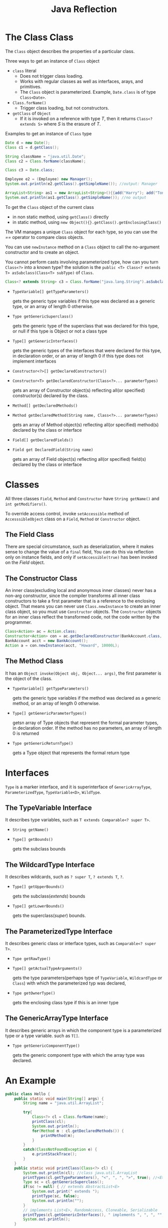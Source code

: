 #+TITLE: Java Reflection

* The Class Class
The =Class= object describes the properties of a particular class. 

Three ways to get an instance of =Class= object
- =class= literal
 - Does not trigger class loading. 
 - Works with regular classes as well as interfaces, arays, and primitives. 
 - The =Class= object is parameterized. Example, =Date.class= is of type =Class<Date>=.
- =Class.forName()=
 - Trigger class loading, but not constructors.
- =getClass= of =Object=
 - If it is invoked on a reference with type /T/, then it returns =Class<? extends S>= where /S/ is the erasure of /T/.

Examples to get an instance of =Class= type
#+begin_src java
Date d = new Date();
Class c1 = d.getClass();

String className = "java.util.Date";
Class c2 = Class.forName(className);

Class c3 = Date.class;

Employee e2 = (Employee) new Manager();
System.out.println(e2.getClass().getSimpleName()); //output: Manager

ArrayList<String> as1 = new ArrayList<String>(){{add("Harry"); add("Tony");}};
System.out.println(as1.getClass().getSimpleName()); //no output
#+end_src

To get the =Class= object of the current class
- in non static method, using =getClass()= directly
- in static method, using =new Object(){}.getClass().getEnclosingClass()=

The VM manages a unique =Class= object for each type, so you can use the /==/ operator to compare class objects. 

You can use =newInstance= method on a =Class= object to call the no-argument constructor and to create an object. 

You cannot perform casts involving parameterized type, how can you turn =Class<?>= into a known type? the solution 
is the =public <T> Class<? extends T> asSubclass(Class<T> subType)= of =Class=.
#+begin_src java
Class<? extends String> c3 = Class.forName("java.lang.String").asSubclass(String.class);
#+end_src

- =TypeVariable[] getTypeParameters()=
 
 gets the generic type variables if this type was declared as a generic type, or an array of length 0 otherwise.
- =Type getGenericSuperclass()=
 
 gets the generic type of the superclass that was declared for this type, or null if this type is Object or not a class type
- =Type[] getGenericInterfaces()=

 gets the generic types of the interfaces that were declared for this type, in declaration order, or an array of length 0 
 if this type does not implement interfaces
- =Constructor<?>[] getDeclaredConstructors()=
- =Constructor<T> getDeclaredConstructor(Class<?>... parameterTypes)=

 gets an array of Constructor object(s) reflecting all(or specified) constructor(s) declared by the class.
- =Method[] getDeclaredMethods()=
- =Method getDeclaredMethod(String name, Class<?>... parameterTypes)=

 gets an array of Method object(s) reflecting all(or specified) method(s) declared by the class or interface
- =Field[] getDeclaredFields()=
- =Field get DeclaredField(String name)=

 gets an array of Field object(s) reflecting all(or specified) field(s) declared by the class or interface
* Classes
All three classes =Field=, =Method= and =Constructor= have =String getName()= and =int getModifiers()=. 

To override access control, invoke =setAccessible= method of =AccesssibleObject= class on a 
=Field=, =Method= or =Constructor= object.

** The Field Class
There are special circumstance, such as deserialization, where it makes sense to change the value of a =final= field, 
You can do this via reflection only on instance fields, and only if =setAccessible(true)= has been invoked on the 
/Field/ object.

** The Constructor Class
An inner class(excluding local and anonymous inner classes) never has a non-arg constructor, since the compiler 
transforms all inner class constructors to take a first parameter that is a reference to the enclosing object. That 
means you can never use =Class.newInstance= to create an inner class object, so you must use =Constructor= objects. 
The =Constructor= objects for an inner class reflect the transformed code, not the code written by the programmer. 
#+begin_src java
Class<Action> ac = Action.class;
Constructor<Action> con = ac.getDeclaredConstructor(BankAccount.class, String.class, Long.class);
BankAccount acct = new BankAccount();
Action a = con.newInstance(acct, "Howard", 10000L);
#+end_src
** The Method Class
It has an =Object invoke(Object obj, Object... args)=, the first parameter is the object of the class.

- =TypeVariable[] getTypeParameters()=
 
 gets the generic type variables if the method was declared as a generic method, or an array of length 0 otherwise.

- =Type[] getGenericParameterTypes()=
 
 getsn array of Type objects that represent the formal parameter types, in declaration order. If the method has no parameters, an array of 
 length 0 is returned

- =Type getGenericReturnType()=

 gets a Type object that represents the formal return type

* Interfaces
=Type= is a marker interface, and it is superinterface of =GenericArrayType=, =ParameterizedType=, 
=TypeVariable<D>=, =WildType=.
** The TypeVariable Interface
It describes type variables, such as =T extends Comparable<? super T>=.

- =String getName()=
- =Type[] getBounds()=

 gets the subclass bounds

** The WildcardType Interface
It describes wildcards, such as =? super T=, =? extends T=, =?=.

- =Type[] getUpperBounds()=
 
 gets the subclass(/extends/) bounds

- =Type[] getLowerBounds()=
 
 gets the superclass(/super/) bounds.

** The ParameterizedType Interface
It describes generic class or interface types, such as =Comparable<? super T>=.

- =Type getRawType()=
- =Type[] getActualTypeArguments()=
 
 gets the type parameters(perhaps type of =TypeVariable=, =WildcardType= or =Class=) with which the parameterized typ was declared, 
- =Type getOwnerType()=

 gets the enclosing class type if this is an inner type

** The GenericArrayType Interface
It describes generic arrays in which the component type is a parameterized type or a type variable. such as =T[]=.

- =Type getGenericComponentType()=
 
 gets the generic component type with which the array type was declared.

* An Example
#+begin_src java
public class Hello {
	public static void main(String[] args) {
		String name = "java.util.ArrayList";

		try{
			Class<?> cl = Class.forName(name);
			printClass(cl);
			System.out.println();
			for(Method m : cl.getDeclaredMethods()) {
				printMethod(m);
			}
		}
		catch(ClassNotFoundException e) {
			e.printStackTrace();
		}
	}
	public static void printClass(Class<?> cl) {
		System.out.println(cl); //class java.util.ArrayList
		printTypes(cl.getTypeParameters(), "<", ", ", ">", true); //<E>
		Type sc = cl.getGenericSuperclass(); 
		if(sc != null) { // extends AbstractList<E>
			System.out.print(" extends ");
			printType(sc, false); 
			System.out.println("");
		}
		// implements List<E>, RandomAccess, Cloneable, Serializable
		printTypes(cl.getGenericInterfaces(), " implements ", ", ", "", false);
		System.out.println();
	}

	public static void printMethod(Method m) {
		String name = m.getName();
		System.out.print(Modifier.toString(m.getModifiers()));
		System.out.print(" ");
		printTypes(m.getTypeParameters(), "<", ", ", ">", true);

		printType(m.getGenericReturnType(), false);
		System.out.print(" ");
		System.out.print(name);
		System.out.print("(");
		printTypes(m.getGenericParameterTypes(), "", ", ", "", false);
		System.out.println(")");
		
	}
	public static void printTypes(Type[] types, String pre, String sep, String suf, boolean isDefinition) {
		if(pre.equals(" extends ") && Arrays.equals(types, new Type[]{Object.class})) return;
		if(types.length>0) System.out.print(pre);
		for(int i=0; i<types.length; i++) {
			if(i>0) System.out.print(sep);
			printType(types[i], isDefinition);
		}
		if(types.length>0) System.out.print(suf);
	}
		
    public static void printType(Type type, boolean isDefinition) {
		if(type instanceof Class) {
			Class<?> t = (Class<?>) type;
			System.out.print(t.getSimpleName());
		}
		else if(type instanceof TypeVariable) {
			TypeVariable<?> t = (TypeVariable<?>) type;
			System.out.print(t.getName());
			if(isDefinition){
				printTypes(t.getBounds(), " extends ", " & ", "", false);
			}			
		}
		else if(type instanceof WildcardType){
			WildcardType t = (WildcardType) type;
			System.out.print("?");
			printTypes(t.getUpperBounds(), " extends ", " & ", "", false);
			printTypes(t.getLowerBounds(), " super ", " & ", "", false);
		}
		else if(type instanceof ParameterizedType){
			ParameterizedType t = (ParameterizedType) type;
			Type owner = t.getOwnerType();
			if(owner!=null) {
				printType(owner, false);
				System.out.print(".");
			}
			printType(t.getRawType(), false);
			printTypes(t.getActualTypeArguments(), "<", ", ", ">", false);
		}
		else if(type instanceof GenericArrayType){
			GenericArrayType t = (GenericArrayType) type;
			System.out.print("");
			printType(t.getGenericComponentType(), isDefinition);
			System.out.print("[]");
		}
			
    }
		
}
#+end_src
